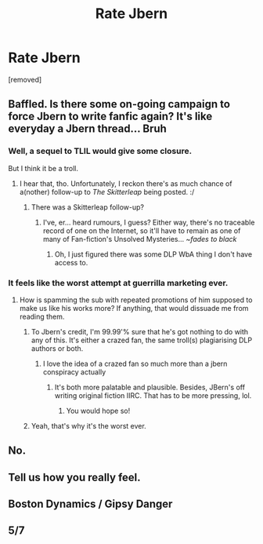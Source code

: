 #+TITLE: Rate Jbern

* Rate Jbern
:PROPERTIES:
:Author: fadfad3
:Score: 0
:DateUnix: 1469300371.0
:DateShort: 2016-Jul-23
:FlairText: Discussion
:END:
[removed]


** Baffled. Is there some on-going campaign to force Jbern to write fanfic again? It's like everyday a Jbern thread... Bruh
:PROPERTIES:
:Author: Ihateseatbelts
:Score: 14
:DateUnix: 1469302738.0
:DateShort: 2016-Jul-24
:END:

*** Well, a sequel to TLIL would give some closure.

But I think it be a troll.
:PROPERTIES:
:Author: yarglethatblargle
:Score: 4
:DateUnix: 1469303771.0
:DateShort: 2016-Jul-24
:END:

**** I hear that, tho. Unfortunately, I reckon there's as much chance of a(nother) follow-up to /The Skitterleap/ being posted. :/
:PROPERTIES:
:Author: Ihateseatbelts
:Score: 1
:DateUnix: 1469304129.0
:DateShort: 2016-Jul-24
:END:

***** There was a Skitterleap follow-up?
:PROPERTIES:
:Author: yarglethatblargle
:Score: 1
:DateUnix: 1469306952.0
:DateShort: 2016-Jul-24
:END:

****** I've, er... heard rumours, I guess? Either way, there's no traceable record of one on the Internet, so it'll have to remain as one of many of Fan-fiction's Unsolved Mysteries... /~fades to black/
:PROPERTIES:
:Author: Ihateseatbelts
:Score: 1
:DateUnix: 1469309144.0
:DateShort: 2016-Jul-24
:END:

******* Oh, I just figured there was some DLP WbA thing I don't have access to.
:PROPERTIES:
:Author: yarglethatblargle
:Score: 1
:DateUnix: 1469309914.0
:DateShort: 2016-Jul-24
:END:


*** It feels like the worst attempt at guerrilla marketing ever.
:PROPERTIES:
:Author: FloreatCastellum
:Score: 3
:DateUnix: 1469308017.0
:DateShort: 2016-Jul-24
:END:

**** How is spamming the sub with repeated promotions of him supposed to make us like his works more? If anything, that would dissuade me from reading them.
:PROPERTIES:
:Author: dysphere
:Score: 2
:DateUnix: 1469309385.0
:DateShort: 2016-Jul-24
:END:

***** To Jbern's credit, I'm 99.99'% sure that he's got nothing to do with any of this. It's either a crazed fan, the same troll(s) plagiarising DLP authors or both.
:PROPERTIES:
:Author: Ihateseatbelts
:Score: 3
:DateUnix: 1469311881.0
:DateShort: 2016-Jul-24
:END:

****** I love the idea of a crazed fan so much more than a jbern conspiracy actually
:PROPERTIES:
:Author: FloreatCastellum
:Score: 3
:DateUnix: 1469315142.0
:DateShort: 2016-Jul-24
:END:

******* It's both more palatable and plausible. Besides, JBern's off writing original fiction IIRC. That has to be more pressing, lol.
:PROPERTIES:
:Author: Ihateseatbelts
:Score: 2
:DateUnix: 1469315882.0
:DateShort: 2016-Jul-24
:END:

******** You would hope so!
:PROPERTIES:
:Author: FloreatCastellum
:Score: 2
:DateUnix: 1469316348.0
:DateShort: 2016-Jul-24
:END:


***** Yeah, that's why it's the worst ever.
:PROPERTIES:
:Author: FloreatCastellum
:Score: 2
:DateUnix: 1469309992.0
:DateShort: 2016-Jul-24
:END:


** No.
:PROPERTIES:
:Author: yarglethatblargle
:Score: 4
:DateUnix: 1469302374.0
:DateShort: 2016-Jul-24
:END:


** Tell us how you really feel.
:PROPERTIES:
:Author: stefvh
:Score: 2
:DateUnix: 1469314681.0
:DateShort: 2016-Jul-24
:END:


** Boston Dynamics / Gipsy Danger
:PROPERTIES:
:Author: UndeadBBQ
:Score: 1
:DateUnix: 1469302706.0
:DateShort: 2016-Jul-24
:END:


** 5/7
:PROPERTIES:
:Author: deirox
:Score: 1
:DateUnix: 1469300736.0
:DateShort: 2016-Jul-23
:END:
